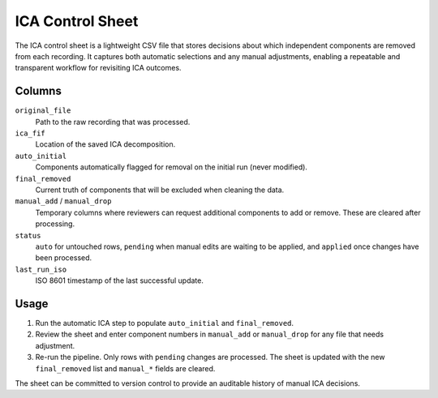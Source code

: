 ICA Control Sheet
=================

The ICA control sheet is a lightweight CSV file that stores decisions about
which independent components are removed from each recording. It captures both
automatic selections and any manual adjustments, enabling a repeatable and
transparent workflow for revisiting ICA outcomes.

Columns
-------

``original_file``
    Path to the raw recording that was processed.
``ica_fif``
    Location of the saved ICA decomposition.
``auto_initial``
    Components automatically flagged for removal on the initial run (never
    modified).
``final_removed``
    Current truth of components that will be excluded when cleaning the data.
``manual_add`` / ``manual_drop``
    Temporary columns where reviewers can request additional components to add
    or remove. These are cleared after processing.
``status``
    ``auto`` for untouched rows, ``pending`` when manual edits are waiting to be
    applied, and ``applied`` once changes have been processed.
``last_run_iso``
    ISO 8601 timestamp of the last successful update.

Usage
-----

1. Run the automatic ICA step to populate ``auto_initial`` and ``final_removed``.
2. Review the sheet and enter component numbers in ``manual_add`` or
   ``manual_drop`` for any file that needs adjustment.
3. Re-run the pipeline. Only rows with ``pending`` changes are processed. The
   sheet is updated with the new ``final_removed`` list and ``manual_*`` fields
   are cleared.

The sheet can be committed to version control to provide an auditable history of
manual ICA decisions.
